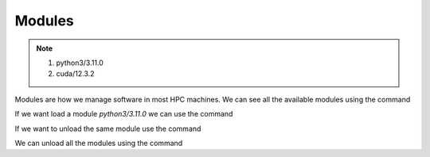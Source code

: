 Modules
=======

.. note::
 1.  python3/3.11.0
 2.  cuda/12.3.2

Modules are how we manage software in most HPC machines. We can see all the available modules using the command

.. code-block:: console
    :linenos:
    
    module avail

If we want load a module *python3/3.11.0* we can use the command

.. code-block:: console
    :linenos:

    module load python3/3.11.0

If we want to unload the same module use the command

.. code-block:: console
    :linenos:
    
    module unload python3/3.11.0

We can unload all the modules using the command

.. code-block:: console
    :linenos:
    
    module purge